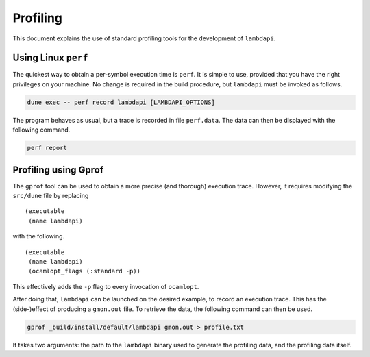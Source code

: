 Profiling
=========

This document explains the use of standard profiling tools for the
development of ``lambdapi``.

Using Linux ``perf``
--------------------

The quickest way to obtain a per-symbol execution time is ``perf``. It
is simple to use, provided that you have the right privileges on your
machine. No change is required in the build procedure, but ``lambdapi``
must be invoked as follows.

.. code:: bash

   dune exec -- perf record lambdapi [LAMBDAPI_OPTIONS]

The program behaves as usual, but a trace is recorded in file
``perf.data``. The data can then be displayed with the following
command.

.. code:: bash

   perf report

Profiling using Gprof
---------------------

The ``gprof`` tool can be used to obtain a more precise (and thorough)
execution trace. However, it requires modifying the ``src/dune`` file by
replacing

::

   (executable
    (name lambdapi)

with the following.

::

   (executable
    (name lambdapi)
    (ocamlopt_flags (:standard -p))

This effectively adds the ``-p`` flag to every invocation of
``ocamlopt``.

After doing that, ``lambdapi`` can be launched on the desired example,
to record an execution trace. This has the (side-)effect of producing a
``gmon.out`` file. To retrieve the data, the following command can then
be used.

.. code:: bash

   gprof _build/install/default/lambdapi gmon.out > profile.txt

It takes two arguments: the path to the ``lambdapi`` binary used to
generate the profiling data, and the profiling data itself.
